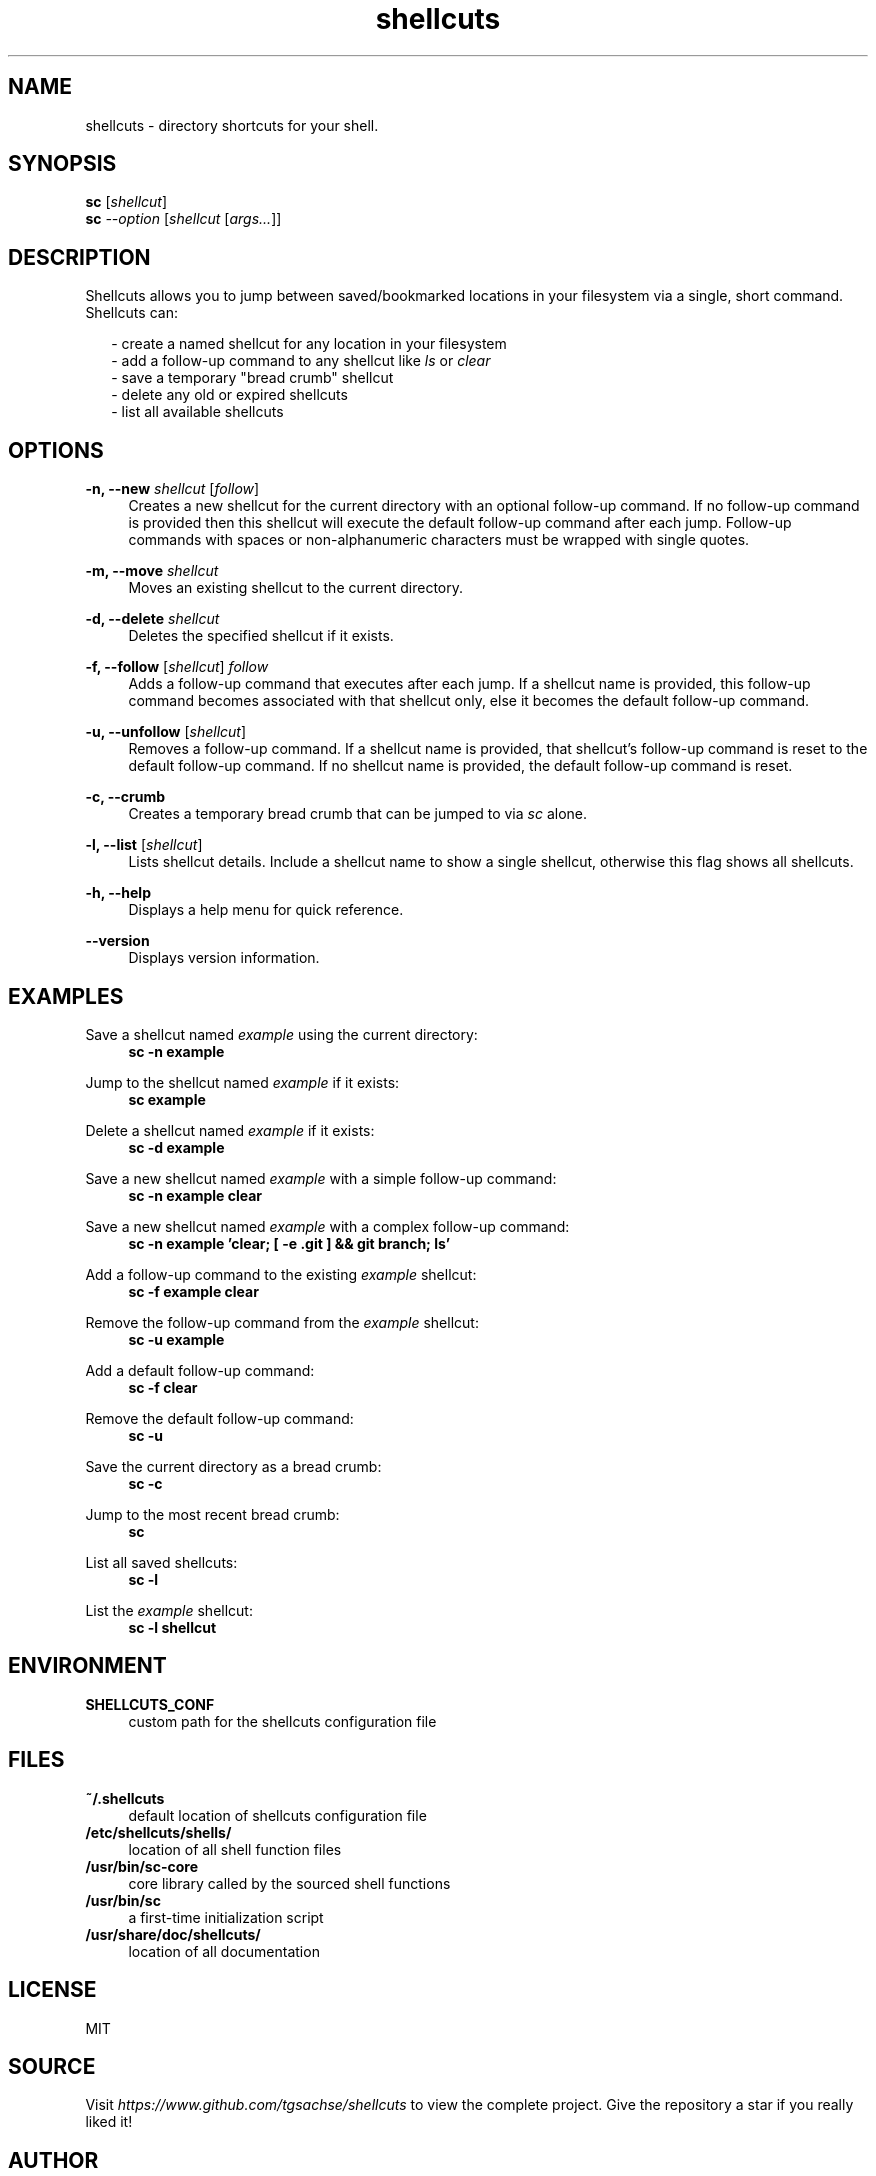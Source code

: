 .TH shellcuts 1 "09 August 2020" "1.4.0"

.SH NAME
shellcuts - directory shortcuts for your shell.

.SH SYNOPSIS
.RS 0
.B sc
.RI [ shellcut ]
.RE
.RS 0
.B sc
.I --option
.RI [ shellcut
.RI [ args... ]]
.RE

.SH DESCRIPTION
Shellcuts allows you to jump between saved/bookmarked locations in your filesystem via a single, short command. Shellcuts can:
.PP
.RS 2
- create a named shellcut for any location in your filesystem
.RE
.RS 2
- add a follow-up command to any shellcut like
.I ls
or
.I clear
.RE
.RS 2
- save a temporary "bread crumb" shellcut
.RE
.RS 2
- delete any old or expired shellcuts
.RE
.RS 2
- list all available shellcuts
.RE

.SH OPTIONS
.PP
.B -n, --new
.I shellcut
.RI [ follow ]
.RS 4
Creates a new shellcut for the current directory with an optional follow-up command. If no follow-up command is provided then this shellcut will execute the default follow-up command after each jump. Follow-up commands with spaces or non-alphanumeric characters must be wrapped with single quotes.
.RE
.PP
.B -m, --move
.I shellcut
.RS 4
Moves an existing shellcut to the current directory.
.RE
.PP
.B  -d, --delete 
.I shellcut
.RS 4
Deletes the specified shellcut if it exists.
.RE
.PP
.B -f, --follow
.RI [ shellcut ]
.I follow
.RS 4
Adds a follow-up command that executes after each jump. If a shellcut name is provided, this follow-up command becomes associated with that shellcut only, else it becomes the default follow-up command.
.RE
.PP
.B -u, --unfollow
.RI [ shellcut ]
.RS 4
Removes a follow-up command. If a shellcut name is provided, that shellcut's follow-up command is reset to the default follow-up command. If no shellcut name is provided, the default follow-up command is reset.
.RE
.PP
.B -c, --crumb
.RS 4
Creates a temporary bread crumb that can be jumped to via
.I sc
alone.
.RE
.PP
.B -l, --list
.RI [ shellcut ]
.RS 4
Lists shellcut details. Include a shellcut name to show a single shellcut, otherwise this flag shows all shellcuts.
.RE
.PP
.B -h, --help
.RS 4
Displays a help menu for quick reference.
.RE
.PP
.B --version
.RS 4
Displays version information.
.RE

.SH EXAMPLES
Save a shellcut named
.I example
using the current directory:
.RS 4
.B sc -n example
.RE
.PP
Jump to the shellcut named
.I example
if it exists:
.RS 4
.B sc example
.RE
.PP
Delete a shellcut named
.I example
if it exists:
.RS 4
.B sc -d example
.RE
.PP
Save a new shellcut named
.I example
with a simple follow-up command:
.RS 4
.B sc -n example clear
.RE
.PP
Save a new shellcut named
.I example
with a complex follow-up command:
.RS 4
.B sc -n example 'clear; [ -e .git ] && git branch; ls'
.RE
.PP
Add a follow-up command to the existing
.I example
shellcut:
.RS 4
.B sc -f example clear
.RE
.PP
Remove the follow-up command from the
.I example
shellcut:
.RS 4
.B sc -u example
.RE
.PP
Add a default follow-up command:
.RS 4
.B sc -f clear
.RE
.PP
Remove the default follow-up command:
.RS 4
.B sc -u
.RE
.PP
Save the current directory as a bread crumb:
.RS 4
.B sc -c
.RE
.PP
Jump to the most recent bread crumb:
.RS 4
.B sc
.RE
.PP
List all saved shellcuts:
.RS 4
.B sc -l
.RE
.PP
List the
.I example
shellcut:
.RS 4
.B sc -l shellcut
.RE
.PP

.SH ENVIRONMENT
.B SHELLCUTS_CONF
.RS 4
custom path for the shellcuts configuration file
.RE

.SH FILES
.B ~/.shellcuts
.RS 4
default location of shellcuts configuration file
.RE
.B /etc/shellcuts/shells/
.RS 4
location of all shell function files
.RE
.B /usr/bin/sc-core
.RS 4
core library called by the sourced shell functions
.RE
.B /usr/bin/sc
.RS 4
a first-time initialization script
.RE
.B /usr/share/doc/shellcuts/
.RS 4
location of all documentation
.RE

.SH LICENSE
MIT

.SH SOURCE
Visit
.I https://www.github.com/tgsachse/shellcuts
to view the complete project. Give the repository a star if you really liked it!

.SH AUTHOR
Tiger Sachse (tgsachse)
